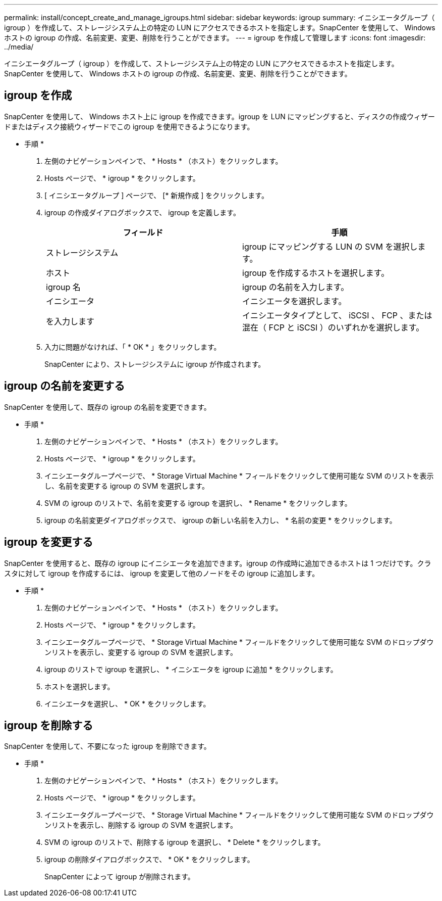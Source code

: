 ---
permalink: install/concept_create_and_manage_igroups.html 
sidebar: sidebar 
keywords: igroup 
summary: イニシエータグループ（ igroup ）を作成して、ストレージシステム上の特定の LUN にアクセスできるホストを指定します。SnapCenter を使用して、 Windows ホストの igroup の作成、名前変更、変更、削除を行うことができます。 
---
= igroup を作成して管理します
:icons: font
:imagesdir: ../media/


[role="lead"]
イニシエータグループ（ igroup ）を作成して、ストレージシステム上の特定の LUN にアクセスできるホストを指定します。SnapCenter を使用して、 Windows ホストの igroup の作成、名前変更、変更、削除を行うことができます。



== igroup を作成

SnapCenter を使用して、 Windows ホスト上に igroup を作成できます。igroup を LUN にマッピングすると、ディスクの作成ウィザードまたはディスク接続ウィザードでこの igroup を使用できるようになります。

* 手順 *

. 左側のナビゲーションペインで、 * Hosts * （ホスト）をクリックします。
. Hosts ページで、 * igroup * をクリックします。
. [ イニシエータグループ ] ページで、 [* 新規作成 ] をクリックします。
. igroup の作成ダイアログボックスで、 igroup を定義します。
+
|===
| フィールド | 手順 


 a| 
ストレージシステム
 a| 
igroup にマッピングする LUN の SVM を選択します。



 a| 
ホスト
 a| 
igroup を作成するホストを選択します。



 a| 
igroup 名
 a| 
igroup の名前を入力します。



 a| 
イニシエータ
 a| 
イニシエータを選択します。



 a| 
を入力します
 a| 
イニシエータタイプとして、 iSCSI 、 FCP 、または混在（ FCP と iSCSI ）のいずれかを選択します。

|===
. 入力に問題がなければ、「 * OK * 」をクリックします。
+
SnapCenter により、ストレージシステムに igroup が作成されます。





== igroup の名前を変更する

SnapCenter を使用して、既存の igroup の名前を変更できます。

* 手順 *

. 左側のナビゲーションペインで、 * Hosts * （ホスト）をクリックします。
. Hosts ページで、 * igroup * をクリックします。
. イニシエータグループページで、 * Storage Virtual Machine * フィールドをクリックして使用可能な SVM のリストを表示し、名前を変更する igroup の SVM を選択します。
. SVM の igroup のリストで、名前を変更する igroup を選択し、 * Rename * をクリックします。
. igroup の名前変更ダイアログボックスで、 igroup の新しい名前を入力し、 * 名前の変更 * をクリックします。




== igroup を変更する

SnapCenter を使用すると、既存の igroup にイニシエータを追加できます。igroup の作成時に追加できるホストは 1 つだけです。クラスタに対して igroup を作成するには、 igroup を変更して他のノードをその igroup に追加します。

* 手順 *

. 左側のナビゲーションペインで、 * Hosts * （ホスト）をクリックします。
. Hosts ページで、 * igroup * をクリックします。
. イニシエータグループページで、 * Storage Virtual Machine * フィールドをクリックして使用可能な SVM のドロップダウンリストを表示し、変更する igroup の SVM を選択します。
. igroup のリストで igroup を選択し、 * イニシエータを igroup に追加 * をクリックします。
. ホストを選択します。
. イニシエータを選択し、 * OK * をクリックします。




== igroup を削除する

SnapCenter を使用して、不要になった igroup を削除できます。

* 手順 *

. 左側のナビゲーションペインで、 * Hosts * （ホスト）をクリックします。
. Hosts ページで、 * igroup * をクリックします。
. イニシエータグループページで、 * Storage Virtual Machine * フィールドをクリックして使用可能な SVM のドロップダウンリストを表示し、削除する igroup の SVM を選択します。
. SVM の igroup のリストで、削除する igroup を選択し、 * Delete * をクリックします。
. igroup の削除ダイアログボックスで、 * OK * をクリックします。
+
SnapCenter によって igroup が削除されます。


